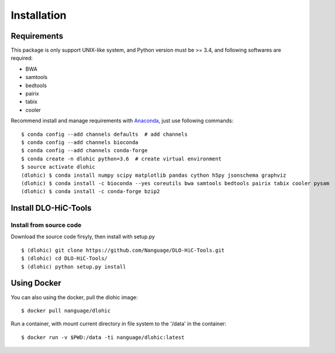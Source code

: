 Installation
============

Requirements
------------
This package is only support UNIX-like system, and Python version must be >= 3.4, 
and following softwares are required:

- BWA
- samtools
- bedtools
- pairix
- tabix
- cooler

Recommend install and manage requirements with `Anaconda <https://conda.io/miniconda.html>`_, just use following commands::

    $ conda config --add channels defaults  # add channels
    $ conda config --add channels bioconda
    $ conda config --add channels conda-forge
    $ conda create -n dlohic python=3.6  # create virtual environment
    $ source activate dlohic
    (dlohic) $ conda install numpy scipy matplotlib pandas cython h5py jsonschema graphviz
    (dlohic) $ conda install -c bioconda --yes coreutils bwa samtools bedtools pairix tabix cooler pysam
    (dlohic) $ conda install -c conda-forge bzip2

Install DLO-HiC-Tools
---------------------

Install from source code
^^^^^^^^^^^^^^^^^^^^^^^^
Download the source code firsyly, then install with setup.py ::

    $ (dlohic) git clone https://github.com/Nanguage/DLO-HiC-Tools.git
    $ (dlohic) cd DLO-HiC-Tools/
    $ (dlohic) python setup.py install

Using Docker
------------

You can also using the docker, pull the dlohic image: ::

    $ docker pull nanguage/dlohic


Run a container, with mount current directory in file system to the '/data' in the container: ::

    $ docker run -v $PWD:/data -ti nanguage/dlohic:latest

